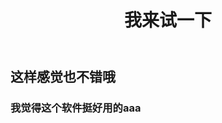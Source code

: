 #+TITLE: 我来试一下

** 这样感觉也不错哦
*** 我觉得这个软件挺好用的aaa
:PROPERTIES:
:custom_id: 5f7b09f9-58d3-477d-b069-c361076024f8
:END:
